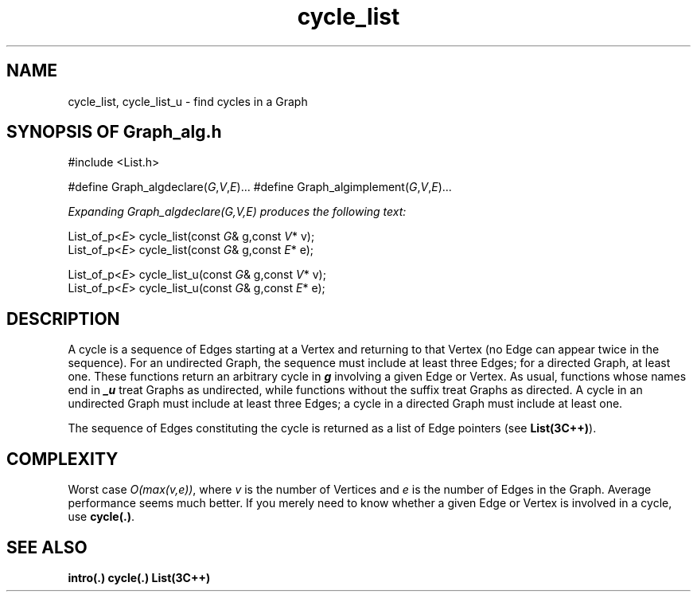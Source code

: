 .\" ident	@(#)Graph_alg:man/cycle_list.3	3.2
.\"
.\" C++ Standard Components, Release 3.0.
.\"
.\" Copyright (c) 1991, 1992 AT&T and UNIX System Laboratories, Inc.
.\" Copyright (c) 1988, 1989, 1990 AT&T.  All Rights Reserved.
.\"
.\" THIS IS UNPUBLISHED PROPRIETARY SOURCE CODE OF AT&T and UNIX System
.\" Laboratories, Inc.  The copyright notice above does not evidence
.\" any actual or intended publication of such source code.
.\" 
.TH \f3cycle_list\fP \f3Graph_alg(3C++)\fP " "
.SH NAME
cycle_list, cycle_list_u \- find cycles in a Graph
.SH SYNOPSIS OF Graph_alg.h
.Bf

#include <List.h>

#define Graph_algdeclare(\f2G\fP,\f2V\fP,\f2E\fP)...
#define Graph_algimplement(\f2G\fP,\f2V\fP,\f2E\fP)...

\f2Expanding Graph_algdeclare(G,V,E) produces the following text:\fP

    List_of_p<\f2E\fP> cycle_list(const \f2G\fP& g,const \f2V\fP* v);
    List_of_p<\f2E\fP> cycle_list(const \f2G\fP& g,const \f2E\fP* e);

    List_of_p<\f2E\fP> cycle_list_u(const \f2G\fP& g,const \f2V\fP* v);
    List_of_p<\f2E\fP> cycle_list_u(const \f2G\fP& g,const \f2E\fP* e);

.Be
.SH DESCRIPTION
A cycle is a sequence of Edges starting at 
a Vertex and returning to that Vertex (no Edge can
appear twice in the sequence).
For an undirected Graph, the sequence must include at least
three Edges; for a directed Graph, at least one.
These functions return an arbitrary cycle 
in \f4g\fP involving a given Edge or Vertex.
As usual, functions whose names end in \f4_u\f1
treat Graphs as undirected, while functions without
the suffix treat Graphs as directed.
A cycle in an undirected Graph must include at least
three Edges; a cycle in a directed Graph must include
at least one.
.PP
The sequence of Edges constituting the cycle is returned
as a list of Edge pointers (see \f3List(3C++)\f1).
.SH COMPLEXITY
Worst case \f2O(max(v,e))\f1, where \f2v\f1
is the number of Vertices and \f2e\f1
is the number of Edges in the Graph.  
Average performance seems much better.
.NOTES
If you merely need to know whether a given Edge or
Vertex is involved in a cycle, use \f3cycle(.)\f1.
.SH SEE ALSO
.Bf
\f3intro(.)\f1
\f3cycle(.)\f1
\f3List(3C++)\f1
.Be
